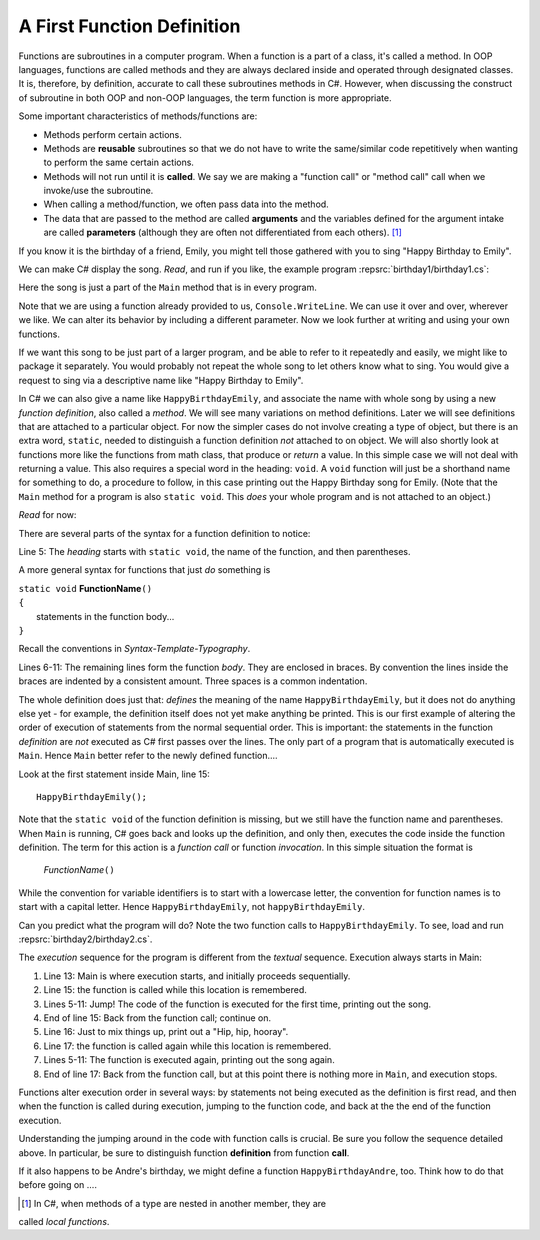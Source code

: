 

.. index:: function; definition

.. _A-First-Function:

A First Function Definition
==============================

Functions are subroutines in a computer program. When a function is a part of a class, 
it's called a method. In OOP languages, functions are called methods and they are 
always declared inside and operated through designated classes. It is, therefore, 
by definition, accurate to call these subroutines methods in C#. However, when discussing 
the construct of subroutine in both OOP and non-OOP languages, the term function is 
more appropriate.

Some important characteristics of methods/functions are:

- Methods perform certain actions. 
- Methods are **reusable** subroutines so that we do not have to write the same/similar 
  code repetitively when wanting to perform the same certain actions. 
- Methods will not run until it is **called**. We say we are making a "function call" 
  or "method call" call when we invoke/use the subroutine. 
- When calling a method/function, we often pass data into the method.
- The data that are passed to the method are called **arguments** and the variables 
  defined for the argument intake are called **parameters** (although they are often 
  not differentiated from each others). [#]_


If you know it is the birthday of a friend, Emily, you might tell
those gathered with you to sing "Happy Birthday to Emily".

We can make C# display the song. *Read*, and run if you like,
the example program :repsrc:`birthday1/birthday1.cs`:

.. :: ../../examples/introcs/birthday1/birthday1.cs

Here the song is just a part of the ``Main`` method that is in 
every program.  

Note that we are using a function already provided to us, 
``Console.WriteLine``.  We can use it over and over, wherever we like.
We can alter its behavior by including a different parameter.
Now we look further at writing and using your own functions.

If we 
want this song to be just part of a larger program, and be able to refer
to it repeatedly and easily, we might like
to package it separately.
You would probably not repeat the whole song to let others know
what to sing. You would give a request to sing via a descriptive
name like "Happy Birthday to Emily".

In C# we can also give a name like ``HappyBirthdayEmily``, and
associate the name with whole song by using a new
*function definition*, also called a *method*. We will see many variations 
on method definitions.  Later we will see definitions that are
attached to a particular object.
For now the simpler cases do not involve creating a type of object, 
but there is an extra word, ``static``, 
needed to distinguish a function definition 
*not* attached to  on object.    
We will also shortly look at functions more like 
the functions from math class, that produce or *return* a value.  In 
this simple case we will not deal with returning a value.  
This also requires a special word in the heading:  ``void``.  A ``void``
function will just be a shorthand name for something to do, a procedure
to follow, in this case
printing out the Happy Birthday song for Emily.  (Note that 
the ``Main`` method for a program is also ``static void``.  
This *does* your whole program and is not attached to an object.)

*Read* for now:

.. :: ../../examples/introcs/birthday2/birthday2.cs
   :linenos:
       
There are several parts of the syntax for a function definition to
notice:

Line 5: The *heading* starts with ``static void``, the name of the function,
and then parentheses.  

A more general syntax for functions that just *do*
something is

| ``static void`` **FunctionName**\ ``()``
| ``{``
|    statements in the function body...
| ``}``
       
Recall the conventions in `Syntax-Template-Typography`.

Lines 6-11: The remaining lines form the function *body*.  They are enclosed
in braces.  By convention the lines inside the braces are indented by a
consistent amount. Three spaces is a common indentation.

The whole definition does just that: *defines* the meaning of the
name ``HappyBirthdayEmily``, but it does not do anything else yet -
for example, the definition itself does not yet make anything be
printed. This is our first example of altering the order of
execution of statements from the normal sequential order. This is
important: the statements in the function *definition* are *not*
executed as C# first passes over the lines.  
The only part of a program that is automatically executed is ``Main``.
Hence ``Main`` better refer to the newly defined function....

Look at the first statement inside Main, line 15::

    HappyBirthdayEmily();

Note that the ``static void`` of the function definition is missing,
but we still have the function name and parentheses. 
When ``Main`` is running, C# goes back and looks up
the definition, and only then, executes the code inside the
function definition. The term for this action is a *function call*
or function *invocation*.  In this simple situation the format is

    *FunctionName*\ ``()``

While the convention for variable identifiers is to start with a lowercase
letter, the convention for function names is to start with a capital letter.
Hence ``HappyBirthdayEmily``, not ``happyBirthdayEmily``.

Can you predict what the program will do?  Note the two function calls
to ``HappyBirthdayEmily``.  To see, load and run :repsrc:`birthday2/birthday2.cs`. 

.. index:: function; execution sequence
   execution sequence; function
   
The *execution* sequence for the program is different from the 
*textual* sequence.  Execution always starts in Main:

#. Line 13: Main is where execution starts, and initially proceeds
   sequentially.

#. Line 15: the function is called while this location is
   remembered.

#. Lines 5-11: Jump!  The code of the function is executed for the first
   time, printing out the song.

#. End of line 15: Back from the function call; continue on.

#. Line 16:  Just to mix things up, print out a "Hip, hip, hooray".

#. Line 17: the function is called again while this location is
   remembered.

#. Lines 5-11: The function is executed again, printing out the song
   again.

#. End of line 17: Back from the function call, but at this point
   there is nothing more in ``Main``, and execution stops.

Functions alter execution order in several ways: by statements not
being executed as the definition is first read, and then when the
function is called during execution, jumping to the function code,
and back at the the end of the function execution.

Understanding the jumping around in the code with function calls is
crucial.  Be sure you follow the sequence detailed above.  In particular,
be sure to distinguish function **definition** from function **call**.

If it also happens to be Andre's birthday, we might define a
function ``HappyBirthdayAndre``, too. Think how to do that before
going on ....


.. [#] In C#, when methods of a type are nested in another member, they are 
called *local functions*. 